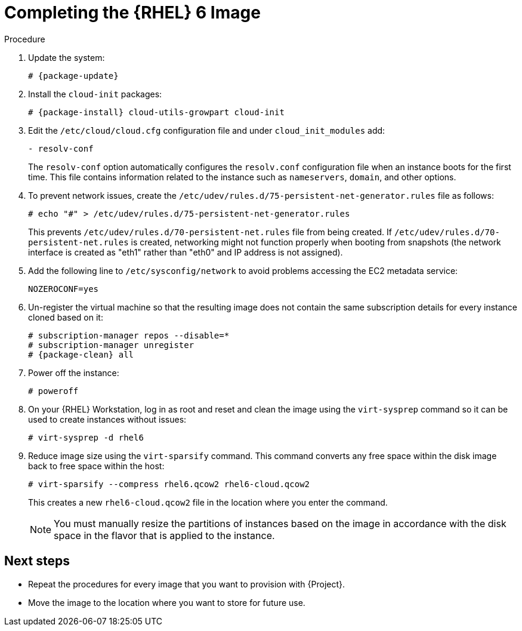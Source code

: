 [id="Completing_the_RHEL6_Image_{context}"]
= Completing the {RHEL} 6 Image

.Procedure
. Update the system:
+
----
# {package-update}
----
. Install the `cloud-init` packages:
+
[options="nowrap" subs="+quotes,attributes"]
----
# {package-install} cloud-utils-growpart cloud-init
----
. Edit the `/etc/cloud/cloud.cfg` configuration file and under `cloud_init_modules` add:
+
----
- resolv-conf
----
+
The `resolv-conf` option automatically configures the `resolv.conf` configuration file when an instance boots for the first time.
This file contains information related to the instance such as `nameservers`, `domain`, and other options.
. To prevent network issues, create the `/etc/udev/rules.d/75-persistent-net-generator.rules` file as follows:
+
----
# echo "#" > /etc/udev/rules.d/75-persistent-net-generator.rules
----
+
This prevents `/etc/udev/rules.d/70-persistent-net.rules` file from being created.
If `/etc/udev/rules.d/70-persistent-net.rules` is created, networking might not function properly when booting from snapshots (the network interface is created as "eth1" rather than "eth0" and IP address is not assigned).
. Add the following line to `/etc/sysconfig/network` to avoid problems accessing the EC2 metadata service:
+
----
NOZEROCONF=yes
----
. Un-register the virtual machine so that the resulting image does not contain the same subscription details for every instance cloned based on it:
+
[options="nowrap" subs="+quotes,attributes"]
----
# subscription-manager repos --disable=*
# subscription-manager unregister
# {package-clean} all
----
. Power off the instance:
+
----
# poweroff
----
. On your {RHEL} Workstation, log in as root and reset and clean the image using the `virt-sysprep` command so it can be used to create instances without issues:
+
----
# virt-sysprep -d rhel6
----
. Reduce image size using the `virt-sparsify` command.
This command converts any free space within the disk image back to free space within the host:
+
----
# virt-sparsify --compress rhel6.qcow2 rhel6-cloud.qcow2
----
+
This creates a new `rhel6-cloud.qcow2` file in the location where you enter the command.
+
[NOTE]
====
You must manually resize the partitions of instances based on the image in accordance with the disk space in the flavor that is applied to the instance.
====

== Next steps

* Repeat the procedures for every image that you want to provision with {Project}.
* Move the image to the location where you want to store for future use.
